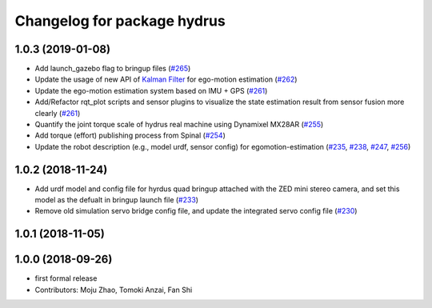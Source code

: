 ^^^^^^^^^^^^^^^^^^^^^^^^^^^^
Changelog for package hydrus
^^^^^^^^^^^^^^^^^^^^^^^^^^^^

1.0.3 (2019-01-08)
------------------
* Add launch_gazebo flag to bringup files (`#265 <https://github.com/tongtybj/aerial_robot/issues/265>`_)
* Update the usage of new API of `Kalman Filter <https://github.com/tongtybj/kalman_filter/tree/f7efb4d72131c02bf1632c6e4b400e2aeda60358>`_  for ego-motion estimation (`#262 <https://github.com/tongtybj/aerial_robot/issues/262>`_)
* Update the ego-motion estimation system based on IMU + GPS  (`#261 <https://github.com/tongtybj/aerial_robot/issues/261>`_)
* Add/Refactor rqt_plot scripts and sensor plugins to visualize the state estimation result from sensor fusion more clearly (`#261 <https://github.com/tongtybj/aerial_robot/issues/261>`_)
* Quantify the joint torque scale of hydrus real machine using Dynamixel MX28AR (`#255 <https://github.com/tongtybj/aerial_robot/issues/255>`_)
* Add torque (effort) publishing process from Spinal (`#254 <https://github.com/tongtybj/aerial_robot/issues/254>`_)
* Update the robot description (e.g., model urdf, sensor config) for egomotion-estimation (`#235 <https://github.com/tongtybj/aerial_robot/issues/235>`_, `#238 <https://github.com/tongtybj/aerial_robot/issues/238>`_, `#247 <https://github.com/tongtybj/aerial_robot/issues/247>`_, `#256 <https://github.com/tongtybj/aerial_robot/issues/256>`_)


1.0.2 (2018-11-24)
------------------

* Add urdf model and config file for hyrdus quad bringup attached with the ZED mini stereo camera, and set this model as the defualt in bringup launch file (`#233 <https://github.com/tongtybj/aerial_robot/issues/233>`_)
* Remove old simulation servo bridge config file, and update the integrated servo config file (`#230 <https://github.com/tongtybj/aerial_robot/issues/230>`_)

1.0.1 (2018-11-05)
------------------

1.0.0 (2018-09-26)
------------------
* first formal release
* Contributors: Moju Zhao, Tomoki Anzai, Fan Shi
